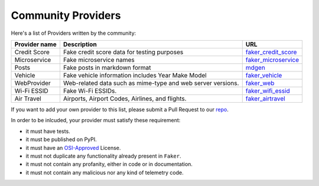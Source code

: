 .. ref-communityproviders:

Community Providers
===================

Here's a list of Providers written by the community:

+---------------+--------------------------+----------------------------------+
| Provider name | Description              | URL                              |
+===============+==========================+==================================+
| Credit Score  | Fake credit score data   | `faker_credit_score`_            |
|               | for testing purposes     |                                  |
+---------------+--------------------------+----------------------------------+
| Microservice  | Fake microservice names  | `faker_microservice`_            |
+---------------+--------------------------+----------------------------------+
| Posts         | Fake posts in markdown   | `mdgen`_                         |
|               | format                   |                                  |
+---------------+--------------------------+----------------------------------+
| Vehicle       | Fake vehicle information | `faker_vehicle`_                 |
|               | includes Year Make Model |                                  |
+---------------+--------------------------+----------------------------------+
| WebProvider   | Web-related data such as | `faker_web`_                     +
|               | mime-type and web server |                                  +
|               | versions.                |                                  +
+---------------+--------------------------+----------------------------------+
| Wi-Fi ESSID   | Fake Wi-Fi ESSIDs.       | `faker_wifi_essid`_              +
+---------------+--------------------------+----------------------------------+
+ Air Travel    | Airports, Airport Codes, | `faker_airtravel`_               |
|               | Airlines, and flights.   |                                  |
+---------------+--------------------------+----------------------------------+

If you want to add your own provider to this list, please submit a Pull Request to our `repo`_.

In order to be inlcuded, your provider must satisfy these requirement:

* it must have tests.
* it must be published on PyPI.
* it must have an `OSI-Approved`_ License.
* it must not duplicate any functionality already present in ``Faker``.
* it must not contain any profanity, either in code or in documentation.
* it must not contain any malicious nor any kind of telemetry code.

.. _repo: https://github.com/joke2k/faker/
.. _OSI-Approved: https://opensource.org/licenses/alphabetical
.. _faker_web: https://pypi.org/project/faker_web/
.. _faker_wifi_essid: https://pypi.org/project/faker-wifi-essid/
.. _faker_credit_score: https://pypi.org/project/faker-credit-score/
.. _faker_microservice: https://pypi.org/project/faker-microservice/
.. _faker_vehicle: https://pypi.org/project/faker-vehicle/
.. _mdgen: https://pypi.org/project/mdgen/
.. _faker_airtravel: https://pypi.org/project/faker_airtravel/
